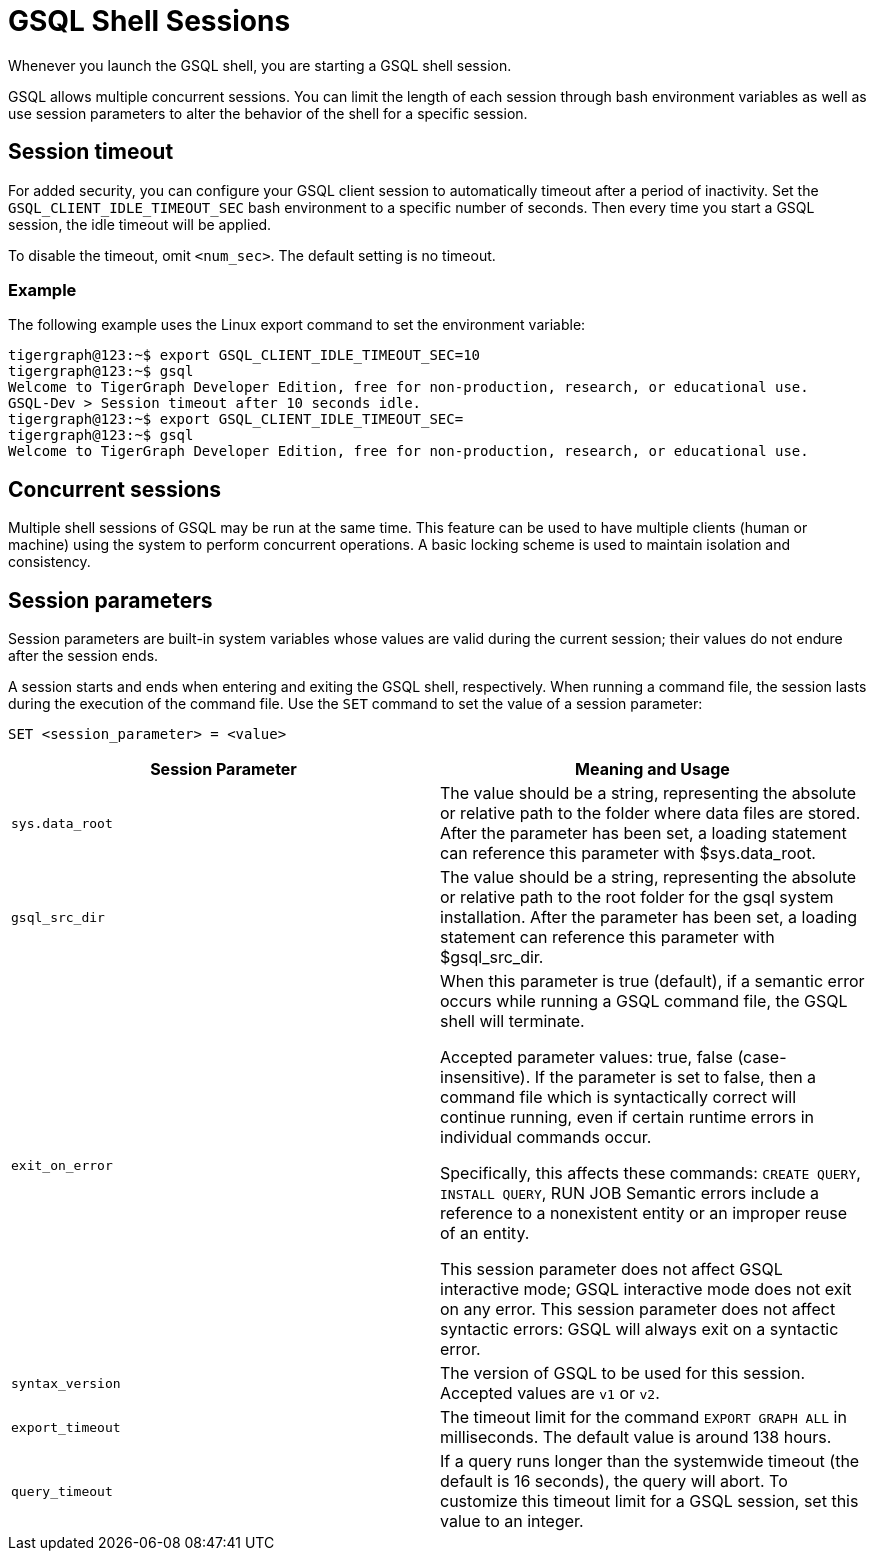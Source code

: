 = GSQL Shell Sessions

Whenever you launch the GSQL shell, you are starting a GSQL shell session.

GSQL allows multiple concurrent sessions.
You can limit the length of each session through bash environment variables as well as use session parameters to alter the behavior of the shell for a specific session.

== Session timeout
For added security, you can configure your GSQL client session to automatically timeout after a period of inactivity.
Set the `GSQL_CLIENT_IDLE_TIMEOUT_SEC` bash environment to a specific number of seconds.
Then every time you start a GSQL session, the idle timeout will be applied.

To disable the timeout, omit `<num_sec>`.  The default setting is no timeout.

=== Example
The following example uses the Linux export command to set the environment variable:

[,console]
----
tigergraph@123:~$ export GSQL_CLIENT_IDLE_TIMEOUT_SEC=10
tigergraph@123:~$ gsql
Welcome to TigerGraph Developer Edition, free for non-production, research, or educational use.
GSQL-Dev > Session timeout after 10 seconds idle.
tigergraph@123:~$ export GSQL_CLIENT_IDLE_TIMEOUT_SEC=
tigergraph@123:~$ gsql
Welcome to TigerGraph Developer Edition, free for non-production, research, or educational use.
----

== Concurrent sessions
Multiple shell sessions of GSQL may be run at the same time.
This feature can be used to have multiple clients (human or machine) using the system to perform concurrent operations. A basic locking scheme is used to maintain isolation and consistency.

== Session parameters
Session parameters are built-in system variables whose values are valid during the current session; their values do not endure after the session ends.

A session starts and ends when entering and exiting the GSQL shell, respectively.
When running a command file, the session lasts during the execution of the command file.
Use the `SET` command to set the value of a session parameter:

[source,gsql]
----
SET <session_parameter> = <value>
----

[cols=",",options="header",]
|===
|Session Parameter |Meaning and Usage
|`sys.data_root` |The value should be a string, representing the absolute
or relative path to the folder where data files are stored. After the
parameter has been set, a loading statement can reference this parameter
with $sys.data_root.

|`gsql_src_dir` |The value should be a string, representing the absolute
or relative path to the root folder for the gsql system installation.
After the parameter has been set, a loading statement can reference this
parameter with $gsql_src_dir.

|`exit_on_error` |When this parameter is true (default), if a semantic error occurs while running a GSQL command file, the GSQL shell will terminate.

Accepted parameter values: true, false (case-insensitive). If
the parameter is set to false, then a command file which is
syntactically correct will continue running, even if certain runtime errors in individual commands occur.

Specifically, this affects these
commands: `CREATE QUERY`, `INSTALL QUERY`, RUN JOB
Semantic errors include a reference
to a nonexistent entity or an improper reuse of an entity.

This session parameter does not affect GSQL interactive mode; GSQL interactive mode does not exit on any error.
This session parameter does not affect syntactic errors: GSQL will always exit on a syntactic error.

| `syntax_version` | The version of GSQL to be used for this session. Accepted values are `v1` or `v2`.

| `export_timeout` | The timeout limit for the command `EXPORT GRAPH ALL` in milliseconds. The default value is around 138 hours.

| `query_timeout` | If a query runs longer than the systemwide timeout (the default is 16 seconds), the query will abort. To customize this timeout limit for a GSQL session, set this value to an integer.
|===
